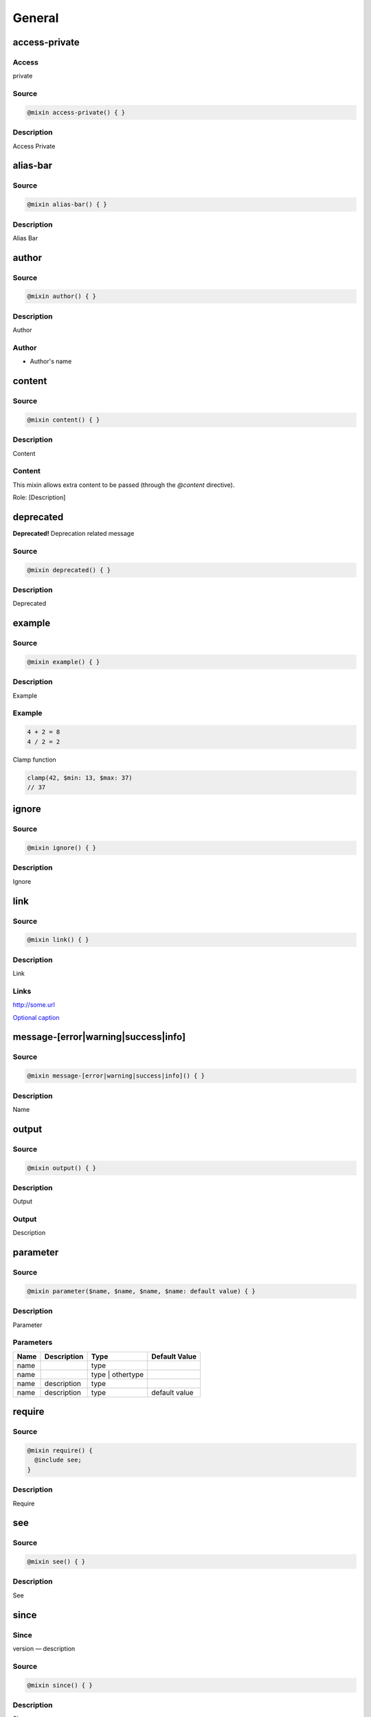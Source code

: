 General
=======

access-private
--------------

Access
~~~~~~

private

Source
~~~~~~

.. code-block::

	@mixin access-private() { }

Description
~~~~~~~~~~~

Access Private

alias-bar
---------

Source
~~~~~~

.. code-block::

	@mixin alias-bar() { }

Description
~~~~~~~~~~~

Alias Bar

author
------

Source
~~~~~~

.. code-block::

	@mixin author() { }

Description
~~~~~~~~~~~

Author

Author
~~~~~~

* Author's name

content
-------

Source
~~~~~~

.. code-block::

	@mixin content() { }

Description
~~~~~~~~~~~

Content

Content
~~~~~~~

This mixin allows extra content to be passed (through the `@content` directive).

Role: [Description]

deprecated
----------

**Deprecated!** Deprecation related message

Source
~~~~~~

.. code-block::

	@mixin deprecated() { }

Description
~~~~~~~~~~~

Deprecated

example
-------

Source
~~~~~~

.. code-block::

	@mixin example() { }

Description
~~~~~~~~~~~

Example

Example
~~~~~~~

.. code-block::

	4 + 2 = 8
	4 / 2 = 2

Clamp function

.. code-block::

	clamp(42, $min: 13, $max: 37)
	// 37

ignore
------

Source
~~~~~~

.. code-block::

	@mixin ignore() { }

Description
~~~~~~~~~~~

Ignore

link
----

Source
~~~~~~

.. code-block::

	@mixin link() { }

Description
~~~~~~~~~~~

Link

Links
~~~~~

`<http://some.url>`_

`Optional caption <http://some.url>`_

message-[error|warning|success|info]
------------------------------------

Source
~~~~~~

.. code-block::

	@mixin message-[error|warning|success|info]() { }

Description
~~~~~~~~~~~

Name

output
------

Source
~~~~~~

.. code-block::

	@mixin output() { }

Description
~~~~~~~~~~~

Output

Output
~~~~~~

Description

parameter
---------

Source
~~~~~~

.. code-block::

	@mixin parameter($name, $name, $name, $name: default value) { }

Description
~~~~~~~~~~~

Parameter

Parameters
~~~~~~~~~~

================ ================ ================ ================
Name             Description      Type             Default Value   
================ ================ ================ ================
name                              type                             
name                              type | othertype                 
name             description      type                             
name             description      type             default value   
================ ================ ================ ================

require
-------

Source
~~~~~~

.. code-block::

	@mixin require() { 
	  @include see;
	}

Description
~~~~~~~~~~~

Require

see
---

Source
~~~~~~

.. code-block::

	@mixin see() { }

Description
~~~~~~~~~~~

See

since
-----

Since
~~~~~

version — description

Source
~~~~~~

.. code-block::

	@mixin since() { }

Description
~~~~~~~~~~~

Since

Since
~~~~~

version — description

changelog
---------

Source
~~~~~~

.. code-block::

	@mixin changelog() { }

Description
~~~~~~~~~~~

Changelog

Changelog
~~~~~~~~~

* 1.0 — Stuff happened in 1.0

* 2.0 — Stuff happened in 2.0

* 3.0 — Stuff happened in 3.0

throw
-----

Source
~~~~~~

.. code-block::

	@mixin throw() { 
	  @error "Error related message";
	}

Description
~~~~~~~~~~~

Throw

Throws
~~~~~~

* Error related message

todo
----

Source
~~~~~~

.. code-block::

	@mixin todo() { }

Description
~~~~~~~~~~~

Todo

TODO's
~~~~~~

* Task to be done

item
----

Source
~~~~~~

.. code-block::

	@mixin item() { }

Description
~~~~~~~~~~~

Item

other-item
----------

Source
~~~~~~

.. code-block::

	@mixin other-item() { }

Description
~~~~~~~~~~~

Other Item

prop
----

Source
~~~~~~

.. code-block::

	$prop: (default: default)

Description
~~~~~~~~~~~

Property

Map Structure
~~~~~~~~~~~~~

============= ============= ============= =============
Name          Description   Type          Default Value
============= ============= ============= =============
prop.default  description   Type          default      
============= ============= ============= =============

type
----

Source
~~~~~~

.. code-block::

	$type: "foo"

Description
~~~~~~~~~~~

Type

Type
~~~~

`Bool | String`

other-item
----------

Source
~~~~~~

.. code-block::

	$other-item: "foo"

Description
~~~~~~~~~~~

Other Item

return
------

Source
~~~~~~

.. code-block::

	@function return() { 
	  @return $foo;
	}

Description
~~~~~~~~~~~

Return

Returns
~~~~~~~

`type | other`

description